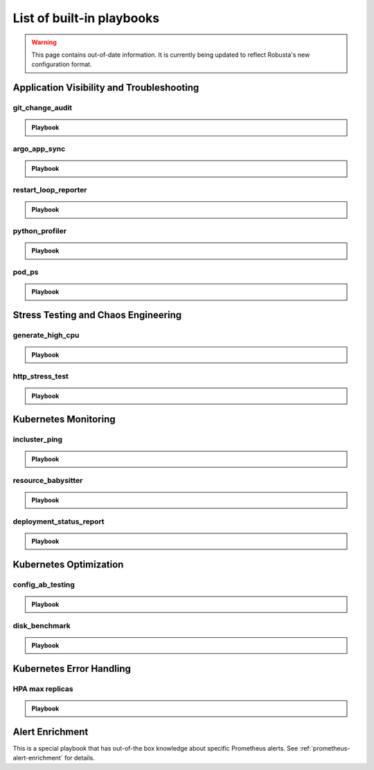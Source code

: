List of built-in playbooks
############################

.. warning:: This page contains out-of-date information. It is currently being updated to reflect Robusta's new configuration format.

Application Visibility and Troubleshooting
-------------------------------------------

.. robusta-action:: playbooks.robusta_playbooks.grafana_enrichment.add_deployment_lines_to_grafana

.. robusta-action:: playbooks.robusta_playbooks.grafana_enrichment.add_alert_lines_to_grafana

git_change_audit
^^^^^^^^^^^^^^^^^^^^^^^^^^^^^^^

.. admonition:: Playbook

    .. tab-set::

        .. tab-item:: Description

            **What it does:** syncs Kubernetes resources from the cluster to git as yaml files (cluster/namespace/resources hierarchy)

            **When it runs:** when a configuration spec changes in the cluster

            .. image:: /images/git-audit.png
               :width: 1200
               :align: center

        .. tab-item:: Configuration

            .. code-block:: yaml

              playbooks:
                - name: "git_change_audit"
                  action_params:
                    cluster_name: "robusta-demo"
                    git_url: "git@github.com/robusta/robusta-audit.git"
                    git_key: |
                      -----BEGIN OPENSSH PRIVATE KEY-----
                      YOUR PRIVATE KEY DATA
                      -----END OPENSSH PRIVATE KEY-----
                    ignored_changes:
                      - "replicas"

            ``cluster_name`` Used as the root directory in the repo. should be different, for different Kubernetes clusters

            ``ignored_changes`` an optional parameter, used to filter out irrelevant changes. In the example above, we filter out changes to `spec.replicas`, so that HPA changes won't appear as spec changes

            ``git_url`` url to a github repository

            ``git_key`` github deployment key on the audit repository, with *allow write access*. To set this up `generate a private/public key pair for GitHub <https://docs.github.com/en/developers/overview/managing-deploy-keys#setup-2>`_.
            Store the public key as the Github deployment key and the private key in the playbook configuration.

argo_app_sync
^^^^^^^^^^^^^^^^^^^^^^^^^^^^^^^

.. admonition:: Playbook

    .. tab-set::

        .. tab-item:: Description

            **What it does:** syncs an Argo CD application

            **When it runs:** can be triggered by any event or manually

            .. image:: /images/argo-app-sync.png
               :width: 1200
               :align: center

        .. tab-item:: Configuration

            .. code-block:: yaml

              playbooks:
                - name: "argo_app_sync"
                  action_params:
                    argo_url: "https://my-argo.server.com"
                    argo_token: "ARGO TOKEN"
                    argo_app_name: "my app name"

            ``argo_url`` Argo CD server url

            ``argo_token`` Argo CD authentication token

            ``argo_app_name`` Argo CD application that needs syncing

            Optional:
            ``argo_verify_server_cert`` verify Argo CD server certificate. Defaults to True

            ``rate_limit_seconds`` this playbook is rate limited. Defaults to 1800 seconds.

restart_loop_reporter
^^^^^^^^^^^^^^^^^^^^^

.. admonition:: Playbook

    .. tab-set::

        .. tab-item:: Description

            **What it does:** send a crashing pod's logs to slack

            **When it runs:** when a pod crashes. (can be limited to a specific reason) .

            .. image:: /images/restart-loop-reporter.png
              :width: 600
              :align: center

        .. tab-item:: Configuration

            .. code-block:: yaml

               playbooks:
                 - name: "restart_loop_reporter"
                   action_params:
                     rate_limit: 3600
                     restart_reason: "CrashLoopBackOff"

            ``restart_reason`` optional parameter, defaults to any reason

            ``rate_limit`` optional parameter, measured in seconds, defaults to 3600

python_profiler
^^^^^^^^^^^^^^^

.. admonition:: Playbook

    .. tab-set::

        .. tab-item:: Description

            **What it does:** Run a CPU profiler on any Python pod

            **When it runs:** When you trigger it manually.

            .. image:: /images/python-profiler.png
              :width: 600
              :align: center

        .. tab-item:: Configuration

            .. code-block:: yaml

               playbooks:
                 - name: "python_profiler"

        .. tab-item:: Manual trigger

            .. code-block:: bash

               robusta playbooks trigger python_profiler pod_name=your-pod namespace=you-ns process_name=your-process seconds=5

pod_ps
^^^^^^

.. admonition:: Playbook

    .. tab-set::

        .. tab-item:: Description

            **What it does:** Gets a list of processes inside any pod prints the result in the terminal.

            **When it runs:** Manually triggered.

            **More documentation coming soon**

Stress Testing and Chaos Engineering
------------------------------------

generate_high_cpu
^^^^^^^^^^^^^^^^^^

.. admonition:: Playbook

    .. tab-set::

        .. tab-item:: Description

            **What it does:** Causes high CPU usage in the cluster.

            **When it runs:** Manually triggered.

            **More documentation coming soon**

http_stress_test
^^^^^^^^^^^^^^^^^

.. admonition:: Playbook

    .. tab-set::

        .. tab-item:: Description

            **What it does:** Creates many http requests for a given url

            **When it runs:** When you trigger it manually

            .. image:: /images/http-stress-test.png
              :width: 600
              :align: center

        .. tab-item:: Configuration

            .. code-block:: yaml

               playbooks:
                 - name: "http_stress_test"

        .. tab-item:: Manual Trigger

            .. code-block:: bash

               robusta playbooks trigger http_stress_test url=http://grafana.default.svc:3000 n=1000

Kubernetes Monitoring
---------------------

incluster_ping
^^^^^^^^^^^^^^^^^

.. admonition:: Playbook

    .. tab-set::

        .. tab-item:: Description

            **What it does:** pings a hostname from within the cluster

            **When it runs:** when you trigger it manually with a command like:

        .. tab-item:: Configuration

            .. code-block:: yaml

               playbooks:
                 - name: "incluster_ping"

        .. tab-item:: Manual Trigger

            .. code-block:: bash

               robusta playbooks trigger incluster_ping hostname=grafana.default.svc


resource_babysitter
^^^^^^^^^^^^^^^^^^^^^

.. admonition:: Playbook

    .. tab-set::

        .. tab-item:: Description

            **What it does:** send notifications to Slack describing changes to deployments

            **When it runs:** when deployments are created, modified, and deleted.

            .. image:: /images/deployment-babysitter.png
              :width: 600
              :align: center
        .. tab-item:: Configuration

            .. code-block:: yaml

               playbooks:
                 - name: "deployment_babysitter"
                   action_params:
                     fields_to_monitor: ["spec.replicas"]


deployment_status_report
^^^^^^^^^^^^^^^^^^^^^^^^^

.. admonition:: Playbook

    .. tab-set::

        .. tab-item:: Description

            **What it does:** sends screenshots of grafana panels

            **When it runs:** After a deployment is updated, on configured time intervals

            .. image:: /images/deployment-change-report.png
              :width: 1000
              :align: center

        .. tab-item:: Configuration

            .. code-block:: yaml

               playbooks:
                 - name: "deployment_status_report"
                   trigger_params:
                     name_prefix: "MY_MONITORED_DEPLOYMENT"
                   action_params:
                     report_name: "MY REPORT NAME"
                     on_image_change_only: true
                     delays:
                     - 60       # 60 seconds after a deployment change
                     - 600      # 10 minutes after the previous run, i.e. 11 minutes after the deployment change
                     - 1200     # 31 minutes after the deployment change
                     reports_panel_urls:
                     - "http://MY_GRAFANA/d-solo/200ac8fdbfbb74b39aff88118e4d1c2c/kubernetes-compute-resources-node-pods?orgId=1&from=now-1h&to=now&panelId=3"
                     - "http://MY_GRAFANA/d-solo/SOME_OTHER_DASHBOARD/.../?orgId=1&from=now-1h&to=now&panelId=3"
                     - "http://MY_GRAFANA/d-solo/SOME_OTHER_DASHBOARD/.../?orgId=1&from=now-1h&to=now&panelId=3"

            ``reports_panel_urls`` it's highly recommended to put relative time arguments, rather then absolute. i.e. from=now-1h&to=now

            ``on_image_change_only`` default is true, can be omitted.

            Configuring no ``name_prefix`` or ``on_image_change_only: false``, may result in too noisy channel


Kubernetes Optimization
-----------------------

config_ab_testing
^^^^^^^^^^^^^^^^^^^^^^^^^^^^^^

.. admonition:: Playbook

    .. tab-set::

        .. tab-item:: Description

            **What it does:** Apply YAML configurations to Kubernetes resources for limited periods of time. Adds adds grafana annotations showing when each configuration was applied.

            **When it runs:** every predefined period, defined in the playbook configuration

            **Example use cases:**

            * **Troubleshooting** - Finding the first version a production bug appeared by iterating over image tags

            * **Cost/performance optimization** - Comparing the cost or performance of different deployment configurations

            .. image:: /images/ab-testing.png
              :width: 400
              :align: center

        .. tab-item:: Configuration

            .. code-block:: yaml

               playbooks:
                 - name: "config_ab_testing"
                   trigger_params:
                     seconds_delay: 1200 # 20 min
                   action_params:
                     grafana_dashboard_uid: "uid_from_url"
                     grafana_api_key: "grafana_api_key_with_editor_role"
                     grafana_url: "https://mygrafana.mycompany.com"
                     kind: "deployment"
                     name: "demo-deployment"
                     namespace: "robusta"
                     configuration_sets:
                     - config_set_name: "low cpu high mem"
                       config_items:
                         "spec.template.spec.containers[0].resources.requests.cpu": 250m
                         "spec.template.spec.containers[0].resources.requests.memory": 128Mi
                     - config_set_name: "high cpu low mem"
                       config_items:
                         "spec.template.spec.containers[0].resources.requests.cpu": 750m
                         "spec.template.spec.containers[0].resources.requests.memory": 64Mi

            Only changing attributes that already exists in the active configuration is supported.
            For example, you can change resources.requests.cpu, if that attribute already exists in the deployment.

disk_benchmark
^^^^^^^^^^^^^^^^^^^^^^^^^^^^^^

.. admonition:: Playbook

    .. tab-set::

        .. tab-item:: Description

            **What it does:** Automatically create a persistent volume and run a disk performance benchmark with it.

            **When it runs:** When manually triggered

            .. image:: /images/disk-benchmark.png
              :width: 1000
              :align: center

        .. tab-item:: Configuration

            .. code-block:: yaml

               playbooks:
                 - name: "disk_benchmark"

        .. tab-item:: Manual trigger

            .. code-block:: bash

               robusta playbooks trigger disk_benchmark storage_class_name=fast disk_size=200Gi test_seconds=60

            When the benchmark is done, all the resources used for it will be deleted.

            ``storage_class_name`` should be one of the StorageClasses available on your cluster


Kubernetes Error Handling
-------------------------

HPA max replicas
^^^^^^^^^^^^^^^^^

.. admonition:: Playbook

    .. tab-set::

        .. tab-item:: Description

            **What it does:** Send a slack notification and allow increasing the HPA max replicas limit

            **When it runs:** When an HPA object reaches the max replicas limit

            .. image:: /images/hpa-max-replicas.png
              :width: 600
              :align: center

        .. tab-item:: Configuration

            .. code-block:: yaml

               playbooks
               - name: "alert_on_hpa_reached_limit"
                 action_params:
                   increase_pct: 20   # Increase factor (%)

Alert Enrichment
---------------------
This is a special playbook that has out-of-the box knowledge about specific Prometheus alerts. See :ref:`prometheus-alert-enrichment` for details.
